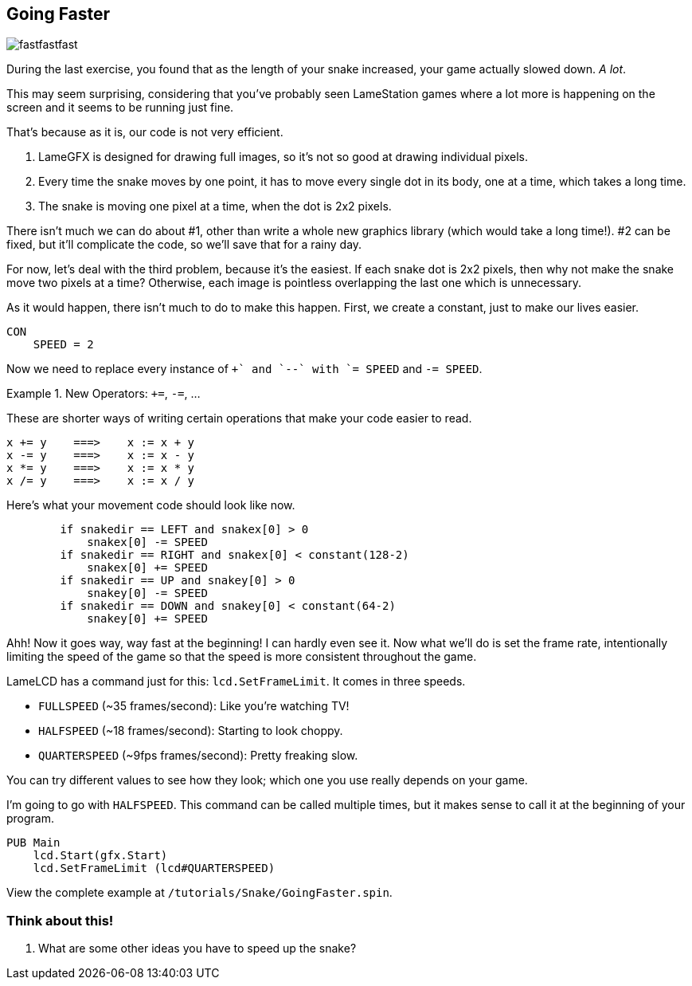 == Going Faster

image:fastfastfast.png[]

During the last exercise, you found that as the length of your snake increased, your game actually slowed down. _A lot_.

This may seem surprising, considering that you've probably seen LameStation games where a lot more is happening on the screen and it seems to be running just fine.

That's because as it is, our code is not very efficient.

. LameGFX is designed for drawing full images, so it's not so good at drawing individual pixels.
. Every time the snake moves by one point, it has to move every single dot in its body, one at a time, which takes a long time.
. The snake is moving one pixel at a time, when the dot is 2x2 pixels.

There isn't much we can do about #1, other than write a whole new graphics library (which would take a long time!). #2 can be fixed, but it'll complicate the code, so we'll save that for a rainy day.

For now, let's deal with the third problem, because it's the easiest. If each snake dot is 2x2 pixels, then why not make the snake move two pixels at a time? Otherwise, each image is pointless overlapping the last one which is unnecessary.

As it would happen, there isn't much to do to make this happen. First, we create a constant, just to make our lives easier.

[source]
----
CON
    SPEED = 2
----

Now we need to replace every instance of `++` and `--` with `+= SPEED` and `-= SPEED`.

.New Operators: `+=`, `-=`, ...
====
These are shorter ways of writing certain operations that make your code easier to read.
----
x += y    ===>    x := x + y
x -= y    ===>    x := x - y
x *= y    ===>    x := x * y
x /= y    ===>    x := x / y
----
====

Here's what your movement code should look like now.

[source, language='pub']
----
        if snakedir == LEFT and snakex[0] > 0
            snakex[0] -= SPEED
        if snakedir == RIGHT and snakex[0] < constant(128-2)
            snakex[0] += SPEED
        if snakedir == UP and snakey[0] > 0
            snakey[0] -= SPEED
        if snakedir == DOWN and snakey[0] < constant(64-2)
            snakey[0] += SPEED
----

Ahh! Now it goes way, way fast at the beginning! I can hardly even see it. Now what we'll do is set the frame rate, intentionally limiting the speed of the game so that the speed is more consistent throughout the game.

LameLCD has a command just for this: `lcd.SetFrameLimit`. It comes in three speeds.

- `FULLSPEED` (~35 frames/second): Like you're watching TV!
- `HALFSPEED` (~18 frames/second): Starting to look choppy.
- `QUARTERSPEED` (~9fps frames/second): Pretty freaking slow.

You can try different values to see how they look; which one you use really depends on your game.

I'm going to go with `HALFSPEED`. This command can be called multiple times, but it makes sense to call it at the beginning of your program.

[source, language='pub']
----
PUB Main
    lcd.Start(gfx.Start)
    lcd.SetFrameLimit (lcd#QUARTERSPEED)
----

View the complete example at `/tutorials/Snake/GoingFaster.spin`.

=== Think about this!

. What are some other ideas you have to speed up the snake?
